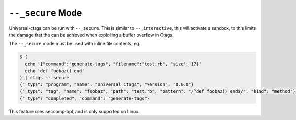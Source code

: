 .. _secure-mode:

======================================================================
``--_secure`` Mode
======================================================================

Universal-ctags can be run with ``--_secure``. This is similar to
``--_interactive``, this will activate a sandbox, to this limits the
damage that the can be achieved when exploiting a buffer overflow in
Ctags.

The ``--_secure`` mode must be used with inline file contents, eg.

.. code-block:: console

    $ (
      echo '{"command":"generate-tags", "filename":"test.rb", "size": 17}'
      echo 'def foobaz() end'
    ) | ctags --_secure
    {"_type": "program", "name": "Universal Ctags", "version": "0.0.0"}
    {"_type": "tag", "name": "foobaz", "path": "test.rb", "pattern": "/^def foobaz() end$/", "kind": "method"}
    {"_type": "completed", "command": "generate-tags"}

.. _json lines: http://jsonlines.org/

This feature uses seccomp-bpf, and is only supported on Linux.
